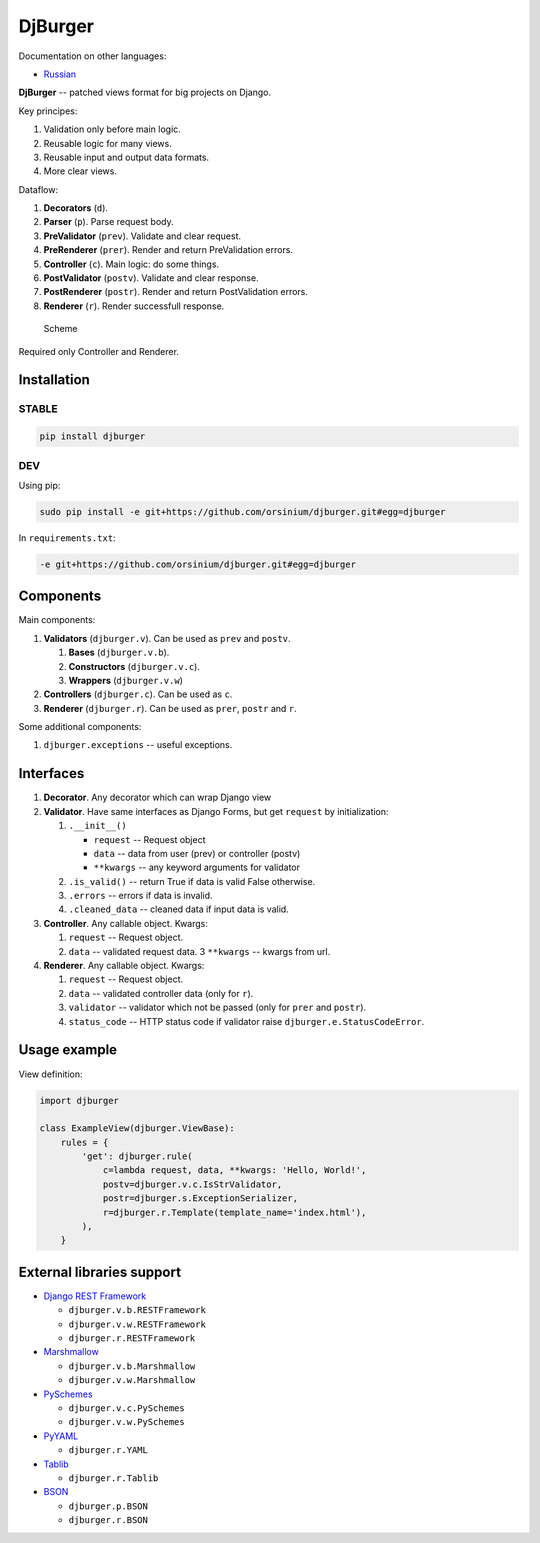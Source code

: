 DjBurger
========

Documentation on other languages:

-  `Russian <README.ru.md>`__

**DjBurger** -- patched views format for big projects on Django.

Key principes:

1. Validation only before main logic.
2. Reusable logic for many views.
3. Reusable input and output data formats.
4. More clear views.

Dataflow:

1. **Decorators** (``d``).
2. **Parser** (``p``). Parse request body.
3. **PreValidator** (``prev``). Validate and clear request.
4. **PreRenderer** (``prer``). Render and return PreValidation errors.
5. **Controller** (``c``). Main logic: do some things.
6. **PostValidator** (``postv``). Validate and clear response.
7. **PostRenderer** (``postr``). Render and return PostValidation
   errors.
8. **Renderer** (``r``). Render successfull response.

.. figure:: scheme.png
   :alt: Scheme

   Scheme

Required only Controller and Renderer.

Installation
------------

STABLE
~~~~~~

.. code:: bash

    pip install djburger

DEV
~~~

Using pip:

.. code:: bash

    sudo pip install -e git+https://github.com/orsinium/djburger.git#egg=djburger

In ``requirements.txt``:

.. code:: bash

    -e git+https://github.com/orsinium/djburger.git#egg=djburger

Components
----------

Main components:

1. **Validators** (``djburger.v``). Can be used as ``prev`` and
   ``postv``.

   1. **Bases** (``djburger.v.b``).
   2. **Constructors** (``djburger.v.c``).
   3. **Wrappers** (``djburger.v.w``)

2. **Controllers** (``djburger.c``). Can be used as ``c``.
3. **Renderer** (``djburger.r``). Can be used as ``prer``, ``postr`` and
   ``r``.

Some additional components:

1. ``djburger.exceptions`` -- useful exceptions.

Interfaces
----------

1. **Decorator**. Any decorator which can wrap Django view
2. **Validator**. Have same interfaces as Django Forms, but get
   ``request`` by initialization:

   1. ``.__init__()``

      -  ``request`` -- Request object
      -  ``data`` -- data from user (prev) or controller (postv)
      -  ``**kwargs`` -- any keyword arguments for validator

   2. ``.is_valid()`` -- return True if data is valid False otherwise.
   3. ``.errors`` -- errors if data is invalid.
   4. ``.cleaned_data`` -- cleaned data if input data is valid.

3. **Controller**. Any callable object. Kwargs:

   1. ``request`` -- Request object.
   2. ``data`` -- validated request data. 3 ``**kwargs`` -- kwargs from
      url.

4. **Renderer**. Any callable object. Kwargs:

   1. ``request`` -- Request object.
   2. ``data`` -- validated controller data (only for ``r``).
   3. ``validator`` -- validator which not be passed (only for ``prer``
      and ``postr``).
   4. ``status_code`` -- HTTP status code if validator raise
      ``djburger.e.StatusCodeError``.

Usage example
-------------

View definition:

.. code:: python

    import djburger

    class ExampleView(djburger.ViewBase):
        rules = {
            'get': djburger.rule(
                c=lambda request, data, **kwargs: 'Hello, World!',
                postv=djburger.v.c.IsStrValidator,
                postr=djburger.s.ExceptionSerializer,
                r=djburger.r.Template(template_name='index.html'),
            ),
        }

External libraries support
--------------------------

-  `Django REST Framework <django-rest-framework.org>`__

   -  ``djburger.v.b.RESTFramework``
   -  ``djburger.v.w.RESTFramework``
   -  ``djburger.r.RESTFramework``

-  `Marshmallow <https://github.com/marshmallow-code/marshmallow>`__

   -  ``djburger.v.b.Marshmallow``
   -  ``djburger.v.w.Marshmallow``

-  `PySchemes <https://github.com/shivylp/pyschemes>`__

   -  ``djburger.v.c.PySchemes``
   -  ``djburger.v.w.PySchemes``

-  `PyYAML <https://github.com/yaml/pyyaml>`__

   -  ``djburger.r.YAML``

-  `Tablib <https://github.com/kennethreitz/tablib>`__

   -  ``djburger.r.Tablib``

-  `BSON <https://github.com/py-bson/bson>`__

   -  ``djburger.p.BSON``
   -  ``djburger.r.BSON``

